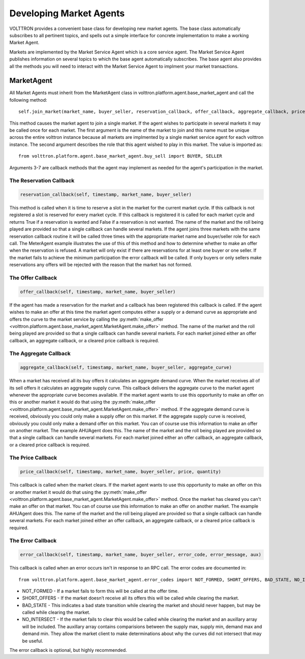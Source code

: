 .. _Developing-Market-Agents:

===========================
Developing Market Agents
===========================

VOLTTRON provides a convenient base class for developing new market
agents. The base class automatically subscribes to all pertinent topics,
and spells out a simple interface for concrete implementation to
make a working Market Agent.

Markets are implemented by the Market Service Agent which is a core service agent.
The Market Service Agent publishes information on several topics to which the base
agent automatically subscribes.  The base agent also provides all the methods you will
need to interact with the Market Service Agent to implment your market transactions.

MarketAgent
===========

All Market Agents must inherit from the MarketAgent class in
volttron.platform.agent.base_market_agent and call the following
method::
    self.join_market(market_name, buyer_seller, reservation_callback, offer_callback, aggregate_callback, price_callback, error_callback)

This method causes the market agent to join a single market.  If the agent wishes to participate in several
markets it may be called once for each market.  The first argument is the name of the market to join and this name must
be unique across the entire volttron instance because all markets are implmented by a single market service agent for
each volttron instance.  The second argument describes the role that this agent wished to play in this market.
The value is imported as::
    from volttron.platform.agent.base_market_agent.buy_sell import BUYER, SELLER

Arguments 3-7 are callback methods that the agent may implement as needed for the agent's participation in the market.

The Reservation Callback
------------------------

.. code-block:: python

    reservation_callback(self, timestamp, market_name, buyer_seller)

This method is called when it is time to reserve a slot in the market for the current market cycle.
If this callback is not registered a slot is reserved for every market cycle.  If this callback is registered
it is called for each market cycle and returns True if a reservation is wanted and False if a reservation
is not wanted.  The name of the market and the roll being played are provided so that a single callback can handle
several markets.  If the agent joins three markets with the same reservation callback routine it will be called three
times with the appropriate market name and buyer/seller role for each call.  The MeterAgent example
illustrates the use of this of this method and how to determine whether to make an offer when the reservation is
refused.
A market will only exist if there are reservations for at least one buyer or one seller.
If the market fails to achieve the minimum participation the error callback will be called.
If only buyers or only sellers make reservations any offers will be rejected
with the reason that the market has not formed.

The Offer Callback
------------------

.. code-block:: python

    offer_callback(self, timestamp, market_name, buyer_seller)

If the agent has made a reservation for the market and a callback has been registered this callback is called.
If the agent wishes to make an offer at this time the market agent computes either a supply or
a demand curve as appropriate and offers the curve to the market service by calling the
:py:meth:`make_offer <volttron.platform.agent.base_market_agent.MarketAgent.make_offer>`
method.
The name of the market and the roll being played are provided so that a single callback can handle
several markets.
For each market joined either an offer callback, an aggregate callback, or a cleared price callback is required.

The Aggregate Callback
----------------------

.. code-block:: python

    aggregate_callback(self, timestamp, market_name, buyer_seller, aggregate_curve)

When a market has received all its buy offers it calculates an aggregate demand curve.
When the market receives all of its sell offers it calculates an aggregate supply curve.
This callback delivers the aggregate curve to the market agent whenever the appropriate curve becomes available.
If the market agent wants to use this opportunity to make an offer on this or another market
it would do that using the
:py:meth:`make_offer <volttron.platform.agent.base_market_agent.MarketAgent.make_offer>`
method.
If the aggregate demand curve is received, obviously you could only make a supply offer on this market.
If the aggregate supply curve is received, obviously you could only make a demand offer on this market.
You can of course use this information to make an offer on another market.  The example AHUAgent does this.
The name of the market and the roll being played are provided so that a single callback can handle
several markets.
For each market joined either an offer callback, an aggregate callback, or a cleared price callback is required.

The Price Callback
------------------

.. code-block:: python

    price_callback(self, timestamp, market_name, buyer_seller, price, quantity)

This callback is called when the market clears.
If the market agent wants to use this opportunity to make an offer on this or another market
it would do that using the
:py:meth:`make_offer <volttron.platform.agent.base_market_agent.MarketAgent.make_offer>`
method.
Once the market has cleared you can't make an offer on that market.
You can of course use this information to make an offer on another market.  The example AHUAgent does this.
The name of the market and the roll being played are provided so that a single callback can handle
several markets.
For each market joined either an offer callback, an aggregate callback, or a cleared price callback is required.

The Error Callback
------------------

.. code-block:: python

    error_callback(self, timestamp, market_name, buyer_seller, error_code, error_message, aux)

This callback is called when an error occurs isn't in response to an RPC call.
The error codes are documented in::
    from volttron.platform.agent.base_market_agent.error_codes import NOT_FORMED, SHORT_OFFERS, BAD_STATE, NO_INTERSECT

* NOT_FORMED - If a market fails to form this will be called at the offer time.
* SHORT_OFFERS - If the market doesn’t receive all its offers this will be called while clearing the market.
* BAD_STATE - This indicates a bad state transition while clearing the market  and should never happen, but may be called  while clearing the market.
* NO_INTERSECT - If the market fails to clear this would be called while clearing the market and an auxillary array will be included.  The auxillary array contains comparisions between the supply max, supply min, demand max and demand min.  They allow the market client to make determinations about why the curves did not intersect that may be useful.

The error callback is optional, but highly recommended.


